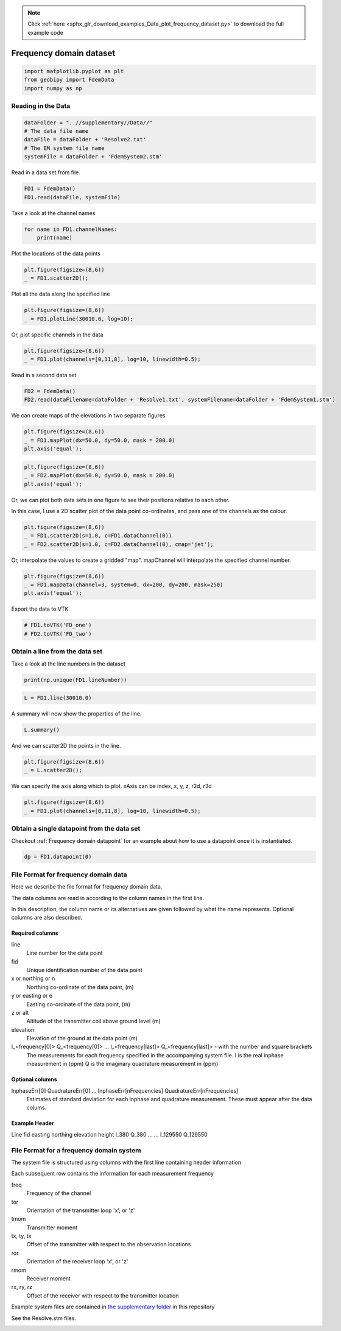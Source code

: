 .. note::
    :class: sphx-glr-download-link-note

    Click :ref:`here <sphx_glr_download_examples_Data_plot_frequency_dataset.py>` to download the full example code
.. rst-class:: sphx-glr-example-title

.. _sphx_glr_examples_Data_plot_frequency_dataset.py:


Frequency domain dataset
------------------------


.. code-block:: default

    import matplotlib.pyplot as plt
    from geobipy import FdemData
    import numpy as np


Reading in the Data
+++++++++++++++++++


.. code-block:: default

    dataFolder = "..//supplementary//Data//"
    # The data file name
    dataFile = dataFolder + 'Resolve2.txt'
    # The EM system file name
    systemFile = dataFolder + 'FdemSystem2.stm'


Read in a data set from file.


.. code-block:: default

    FD1 = FdemData()
    FD1.read(dataFile, systemFile)


Take a look at the channel names


.. code-block:: default

    for name in FD1.channelNames:
        print(name)


Plot the locations of the data points


.. code-block:: default

    plt.figure(figsize=(8,6))
    _ = FD1.scatter2D();


Plot all the data along the specified line


.. code-block:: default

    plt.figure(figsize=(8,6))
    _ = FD1.plotLine(30010.0, log=10);


Or, plot specific channels in the data


.. code-block:: default

    plt.figure(figsize=(8,6))
    _ = FD1.plot(channels=[0,11,8], log=10, linewidth=0.5);


Read in a second data set


.. code-block:: default

    FD2 = FdemData()
    FD2.read(dataFilename=dataFolder + 'Resolve1.txt', systemFilename=dataFolder + 'FdemSystem1.stm')


We can create maps of the elevations in two separate figures


.. code-block:: default

    plt.figure(figsize=(8,6))
    _ = FD1.mapPlot(dx=50.0, dy=50.0, mask = 200.0)
    plt.axis('equal');



.. code-block:: default


    plt.figure(figsize=(8,6))
    _ = FD2.mapPlot(dx=50.0, dy=50.0, mask = 200.0)
    plt.axis('equal');


Or, we can plot both data sets in one figure to see their positions relative
to each other.

In this case, I use a 2D scatter plot of the data point co-ordinates, and pass
one of the channels as the colour.


.. code-block:: default


    plt.figure(figsize=(8,6))
    _ = FD1.scatter2D(s=1.0, c=FD1.dataChannel(0))
    _ = FD2.scatter2D(s=1.0, c=FD2.dataChannel(0), cmap='jet');


Or, interpolate the values to create a gridded "map". mapChannel will
interpolate the specified channel number.


.. code-block:: default


    plt.figure(figsize=(8,6))
    _ = FD1.mapData(channel=3, system=0, dx=200, dy=200, mask=250)
    plt.axis('equal');


Export the data to VTK


.. code-block:: default


    # FD1.toVTK('FD_one')
    # FD2.toVTK('FD_two')


Obtain a line from the data set
+++++++++++++++++++++++++++++++

Take a look at the line numbers in the dataset


.. code-block:: default

    print(np.unique(FD1.lineNumber))



.. code-block:: default

    L = FD1.line(30010.0)


A summary will now show the properties of the line.


.. code-block:: default


    L.summary()


And we can scatter2D the points in the line.


.. code-block:: default


    plt.figure(figsize=(8,6))
    _ = L.scatter2D();


We can specify the axis along which to plot.
xAxis can be index, x, y, z, r2d, r3d


.. code-block:: default

    plt.figure(figsize=(8,6))
    _ = FD1.plot(channels=[0,11,8], log=10, linewidth=0.5);



Obtain a single datapoint from the data set
+++++++++++++++++++++++++++++++++++++++++++

Checkout :ref:`Frequency domain datapoint` for an example
about how to use a datapoint once it is instantiated.


.. code-block:: default

    dp = FD1.datapoint(0)


File Format for frequency domain data
+++++++++++++++++++++++++++++++++++++
Here we describe the file format for frequency domain data.

The data columns are read in according to the column names in the first line.

In this description, the column name or its alternatives are given followed by what the name represents.
Optional columns are also described.

Required columns
________________
line
    Line number for the data point
fid
    Unique identification number of the data point
x or northing or n
    Northing co-ordinate of the data point, (m)
y or easting or e
    Easting co-ordinate of the data point, (m)
z or alt
    Altitude of the transmitter coil above ground level (m)
elevation
    Elevation of the ground at the data point (m)
I_<frequency[0]> Q_<frequency[0]> ... I_<frequency[last]> Q_<frequency[last]>  - with the number and square brackets
    The measurements for each frequency specified in the accompanying system file.
    I is the real inphase measurement in (ppm)
    Q is the imaginary quadrature measurement in (ppm)
Optional columns
________________
InphaseErr[0] QuadratureErr[0] ... InphaseErr[nFrequencies] QuadratureErr[nFrequencies]
    Estimates of standard deviation for each inphase and quadrature measurement.
    These must appear after the data colums.

Example Header
______________
Line fid easting northing elevation height I_380 Q_380 ... ... I_129550 Q_129550

File Format for a frequency domain system
+++++++++++++++++++++++++++++++++++++++++
.. role:: raw-html(raw)
   :format: html

The system file is structured using columns with the first line containing header information

Each subsequent row contains the information for each measurement frequency

freq
    Frequency of the channel
tor
    Orientation of the transmitter loop 'x', or 'z'
tmom
    Transmitter moment
tx, ty, tx
    Offset of the transmitter with respect to the observation locations
ror
    Orientation of the receiver loop 'x', or 'z'
rmom
    Receiver moment
rx, ry, rz
    Offset of the receiver with respect to the transmitter location

Example system files are contained in
`the supplementary folder`_ in this repository

.. _the supplementary folder: https://github.com/usgs/geobipy/tree/master/documentation_source/source/examples/supplementary/Data

See the Resolve.stm files.


.. rst-class:: sphx-glr-timing

   **Total running time of the script:** ( 0 minutes  0.000 seconds)


.. _sphx_glr_download_examples_Data_plot_frequency_dataset.py:


.. only :: html

 .. container:: sphx-glr-footer
    :class: sphx-glr-footer-example



  .. container:: sphx-glr-download

     :download:`Download Python source code: plot_frequency_dataset.py <plot_frequency_dataset.py>`



  .. container:: sphx-glr-download

     :download:`Download Jupyter notebook: plot_frequency_dataset.ipynb <plot_frequency_dataset.ipynb>`


.. only:: html

 .. rst-class:: sphx-glr-signature

    `Gallery generated by Sphinx-Gallery <https://sphinx-gallery.github.io>`_
